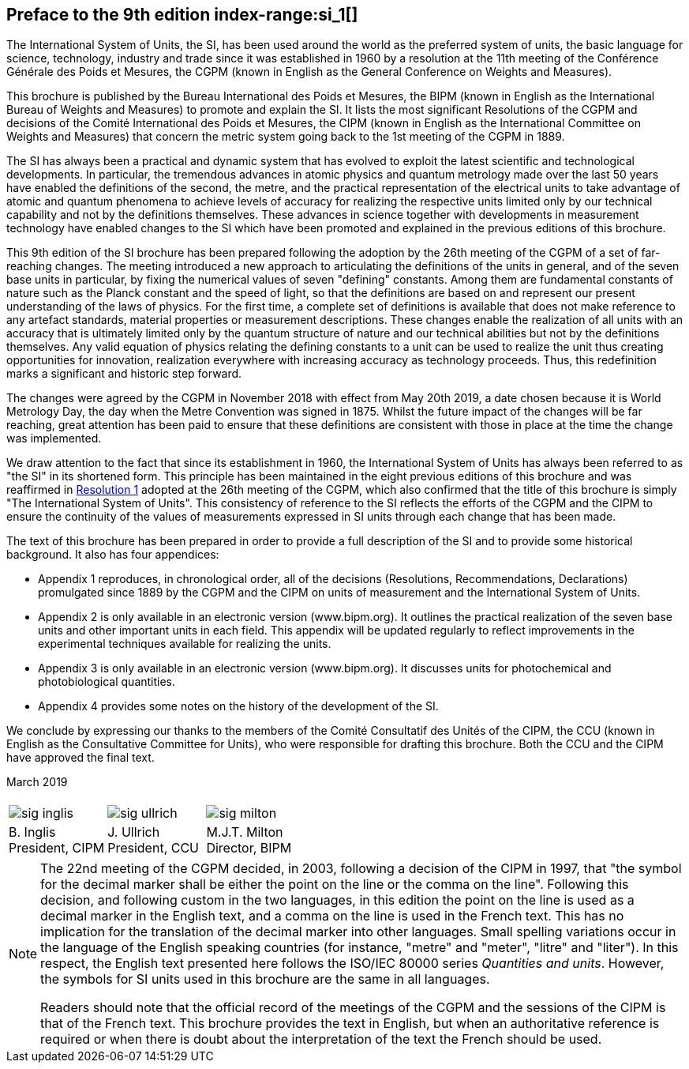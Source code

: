 [.preface]
== Preface to the 9th edition index-range:si_1[(((International System of Units (SI))))]

The International System of Units, the SI, has been used around the world as the preferred system of units, the basic language for science, technology, industry and trade since it was established in 1960 by a resolution at the 11th meeting of the Conférence Générale des Poids et Mesures, the CGPM (known in English as the General Conference on Weights and Measures).

This brochure is published by the Bureau International des Poids et Mesures, the BIPM (known in English as the International Bureau of Weights and Measures) to promote and explain the SI. It lists the most significant Resolutions of the CGPM and decisions of the Comité International des Poids et Mesures, the CIPM (known in English as the International Committee on Weights and Measures) that concern the ((metric system)) going back to the 1st meeting of the CGPM in 1889.
(((second (stem:["unitsml(s)"]))))

The SI has always been a practical and dynamic system that has evolved to exploit the latest scientific and technological developments. In particular, the tremendous advances in atomic physics and quantum metrology made over the last 50 years have enabled the definitions of the second, the metre, and the practical representation of the ((electrical units)) to take advantage of atomic and quantum phenomena to achieve levels of accuracy for realizing the respective units limited only by our technical capability and not by the definitions themselves. These advances in science together with developments in measurement technology have enabled changes to the SI which have been promoted and explained in the previous editions of this brochure.
(((fundamental constants (of physics))))

This 9th edition of the SI brochure has been prepared following the adoption by the 26th meeting of the CGPM of a set of far-reaching changes. The meeting introduced a new approach to articulating the definitions of the units in general, and of the seven base units(((base unit(s)))) in particular, by fixing the numerical values of seven "defining" constants. Among them are fundamental constants of nature such as the ((Planck constant)) and the speed of light, so that the definitions are based on and represent our present understanding of the laws of physics. For the first time, a complete set of definitions is available that does not make reference to any artefact standards, material properties or measurement descriptions. These changes enable the realization of all units with an accuracy that is ultimately limited only by the quantum structure of nature and our technical abilities but not by the definitions themselves. Any valid equation of physics relating the ((defining constants)) to a unit can be used to realize the unit thus creating opportunities for innovation, realization everywhere with increasing accuracy as technology proceeds. Thus, this redefinition marks a significant and historic step forward.

The changes were agreed by the CGPM in November 2018 with effect from May 20th 2019, a date chosen because it is World Metrology Day, the day when the ((Metre Convention))(((Convention du Mètre))) was signed in 1875. Whilst the future impact of the changes will be far reaching, great attention has been paid to ensure that these definitions are consistent with those in place at the time the change was implemented.

We draw attention to the fact that since its establishment in 1960, the International System of Units has always been referred to as "the SI" in its shortened form. This principle has been maintained in the eight previous editions of this brochure and was reaffirmed in <<CR2018-1,Resolution 1>> adopted at the 26th meeting of the CGPM, which also confirmed that the title of this brochure is simply "The International System of Units". This consistency of reference to the SI reflects the efforts of the CGPM and the CIPM to ensure the ((continuity)) of the values of measurements expressed in SI units through each change that has been made.

The text of this brochure has been prepared in order to provide a full description of the SI and to provide some historical background. It also has four appendices:

* Appendix 1 reproduces, in chronological order, all of the decisions (Resolutions, Recommendations, Declarations) promulgated since 1889 by the CGPM and the CIPM on units of measurement and the International System of Units.

* Appendix 2 is only available in an electronic version (www.bipm.org). It outlines the practical realization of the seven base units(((base unit(s)))) and other important units in each field. This appendix will be updated regularly to reflect improvements in the experimental techniques available for realizing the units.

* Appendix 3 is only available in an electronic version (www.bipm.org). It discusses units for photochemical and ((photobiological quantities)).

* Appendix 4 provides some notes on the history of the development of the SI.

We conclude by expressing our thanks to the members of the Comité Consultatif des Unités of the CIPM, the CCU (known in English as the Consultative Committee for Units), who were responsible for drafting this brochure. Both the CCU and the CIPM have approved the final text. [[si_1]]

[align=right]
March 2019

[%unnumbered]
|===
| | |
a|
[%unnumbered]
image::si-brochure/sig-inglis.jpg[]
a|
[%unnumbered]
image::si-brochure/sig-ullrich.jpg[]
a|
[%unnumbered]
image::si-brochure/sig-milton.jpg[]
^a| B.&#xa0;Inglis +
President, CIPM ^a| J.&#xa0;Ullrich +
President, CCU ^a| M.J.T. Milton +
Director, BIPM
|===


[NOTE,keep-separate=true]
====
The 22nd meeting of the CGPM decided, in 2003, following a decision of the CIPM in 1997, that "the symbol for the ((decimal marker)) shall be either the point on the line or the comma on the line". Following this decision, and following custom in the two languages, in this edition the point on the line is used as a ((decimal marker)) in the English text, and a comma on the line is used in the French text. This has no implication for the translation of the ((decimal marker)) into other languages. Small spelling variations occur in the language of the English speaking countries (for instance, "metre" and "meter", "litre" and "liter"). In this respect, the English text presented here follows the ((ISO/IEC 80000 series)) _Quantities and units_. However, the symbols for SI units used in this brochure are the same in all languages.

Readers should note that the official record of the meetings of the CGPM and the sessions of the CIPM is that of the French text. This brochure provides the text in English, but when an authoritative reference is required or when there is doubt about the interpretation of the text the French should be used.
====
